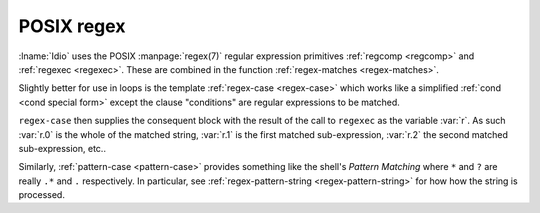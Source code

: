 .. _`POSIX regex`:

POSIX regex
^^^^^^^^^^^

:lname:`Idio` uses the POSIX :manpage:`regex(7)` regular expression
primitives :ref:`regcomp <regcomp>` and :ref:`regexec <regexec>`.
These are combined in the function :ref:`regex-matches
<regex-matches>`.

Slightly better for use in loops is the template :ref:`regex-case
<regex-case>` which works like a simplified :ref:`cond <cond special
form>` except the clause "conditions" are regular expressions to be
matched.

``regex-case`` then supplies the consequent block with the result of
the call to ``regexec`` as the variable :var:`r`.  As such :var:`r.0`
is the whole of the matched string, :var:`r.1` is the first matched
sub-expression, :var:`r.2` the second matched sub-expression, etc..

Similarly, :ref:`pattern-case <pattern-case>` provides something like
the shell's *Pattern Matching* where ``*`` and ``?`` are really ``.*``
and ``.`` respectively.  In particular, see :ref:`regex-pattern-string
<regex-pattern-string>` for how how the string is processed.

